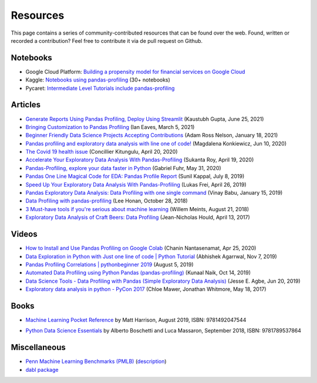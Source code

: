 =========
Resources
=========

This page contains a series of community-contributed resources that can be found over the web.
Found, written or recorded a contribution? Feel free to contribute it via de pull request on Github.

Notebooks
---------

- Google Cloud Platform: `Building a propensity model for financial services on Google Cloud <https://cloud.google.com/solutions/building-a-propensity-model-for-financial-services-on-gcp>`_
- Kaggle: `Notebooks using pandas-profiling <https://www.kaggle.com/search?q=%22pandas-profiling%22+kernelLanguage%3APython>`_ (30+ notebooks)
- Pycaret: `Intermediate Level Tutorials include pandas-profiling <https://github.com/pycaret/pycaret>`_

Articles
--------
- `Generate Reports Using Pandas Profiling, Deploy Using Streamlit <https://www.analyticsvidhya.com/blog/2021/06/generate-reports-using-pandas-profiling-deploy-using-streamlit/>`_ (Kaustubh Gupta, June 25, 2021)
- `Bringing Customization to Pandas Profiling <https://medium.com/@ianeaves/customizing-pandas-profiling-summaries-b16714d0dac9>`_ (Ian Eaves, March 5, 2021)
- `Beginner Friendly Data Science Projects Accepting Contributions <https://towardsdatascience.com/beginner-friendly-data-science-projects-accepting-contributions-3b8e26f7e88e>`_ (Adam Ross Nelson, January 18, 2021)
- `Pandas profiling and exploratory data analysis with line one of code! <https://towardsdatascience.com/pandas-profiling-and-exploratory-data-analysis-with-line-one-of-code-423111991e58>`_ (Magdalena Konkiewicz, Jun 10, 2020)
- `The Covid 19 health issue <https://concillier.squarespace.com/datasets/covid-19>`_ (Concillier Kitungulu, April 20, 2020)
- `Accelerate Your Exploratory Data Analysis With Pandas-Profiling <https://towardsdatascience.com/accelerate-your-exploratory-data-analysis-with-pandas-profiling-4eca0cb770d1>`_ (Sukanta Roy, April 19, 2020)
- `Pandas-Profiling, explore your data faster in Python <https://www.datacourses.com/pandas-1150/>`_ (Gabriel Fuhr, May 31, 2020)
- `Pandas One Line Magical Code for EDA: Pandas Profile Report <https://dzone.com/articles/pandas-one-line-magical-code-for-eda-pandas-profil>`_ (Sunil Kappal, July 8, 2019)
- `Speed Up Your Exploratory Data Analysis With Pandas-Profiling <https://towardsdatascience.com/speed-up-your-exploratory-data-analysis-with-pandas-profiling-88b33dc53625>`_ (Lukas Frei, April 26, 2019)
- `Pandas Exploratory Data Analysis: Data Profiling with one single command <https://kanoki.org/2019/01/15/pandas-exploratory-data-analysis-data-profiling/>`_ (Vinay Babu, January 15, 2019)
- `Data Profiling with pandas-profiling <https://www.leehonan.com/data-profiling-with-pandas-profiling/>`_ (Lee Honan, October 28, 2018)
- `3 Must-have tools if you're serious about machine learning <https://fizzylogic.nl/2018/08/21/5-must-have-tools-if-youre-serious-about-machine-learning/>`_ (Willem Meints, August 21, 2018)
- `Exploratory Data Analysis of Craft Beers: Data Profiling <https://www.datacamp.com/community/tutorials/python-data-profiling>`_ (Jean-Nicholas Hould, April 13, 2017)

Videos
------

- `How to Install and Use Pandas Profiling on Google Colab <https://www.youtube.com/watch?v=pLxgt20kKWU>`_
  (Chanin Nantasenamat, Apr 25, 2020)

- `Data Exploration in Python with Just one line of code | Python Tutorial <https://www.youtube.com/watch?v=oSTOcqcI9n0>`_
  (Abhishek Agarrwal, Nov 7, 2019)

- `Pandas Profiling Correlations | pythonbeginner 2019 <https://www.youtube.com/watch?v=0BzIY4_Ftlo>`_ (August 5, 2019)

- `Automated Data Profiling using Python Pandas (pandas-profiling) <https://www.youtube.com/watch?v=vsL8osE_0HM>`_
  (Kunaal Naik, Oct 14, 2019)

- `Data Science Tools - Data Profiling with Pandas (Simple Exploratory Data Analysis) <https://www.youtube.com/watch?v=C7cmeEvUDfo>`_
  (Jesse E. Agbe, Jun 20, 2019)

- `Exploratory data analysis in python - PyCon 2017 <https://www.youtube.com/watch?v=W5WE9Db2RLU>`_ (Chloe Mawer, Jonathan Whitmore, May 18, 2017)

Books
-----

.. image:: https://learning.oreilly.com/library/cover/9781492047537/250w/

- `Machine Learning Pocket Reference <https://www.oreilly.com/library/view/machine-learning-pocket/9781492047537/>`_ by Matt Harrison, August 2019, ISBN: 9781492047544

.. image:: https://static.packt-cdn.com/products/9781789537864/cover/smaller

- `Python Data Science Essentials <https://www.packtpub.com/product/python-data-science-essentials-third-edition/9781789537864>`_ by Alberto Boschetti and Luca Massaron, September 2018, ISBN: 9781789537864

Miscellaneous
-------------

- `Penn Machine Learning Benchmarks (PMLB) <https://epistasislab.github.io/pmlb/>`_ (`description <https://arxiv.org/ftp/arxiv/papers/2012/2012.00058.pdf>`_)
- `dabl package <https://github.com/dabl/dabl>`_
